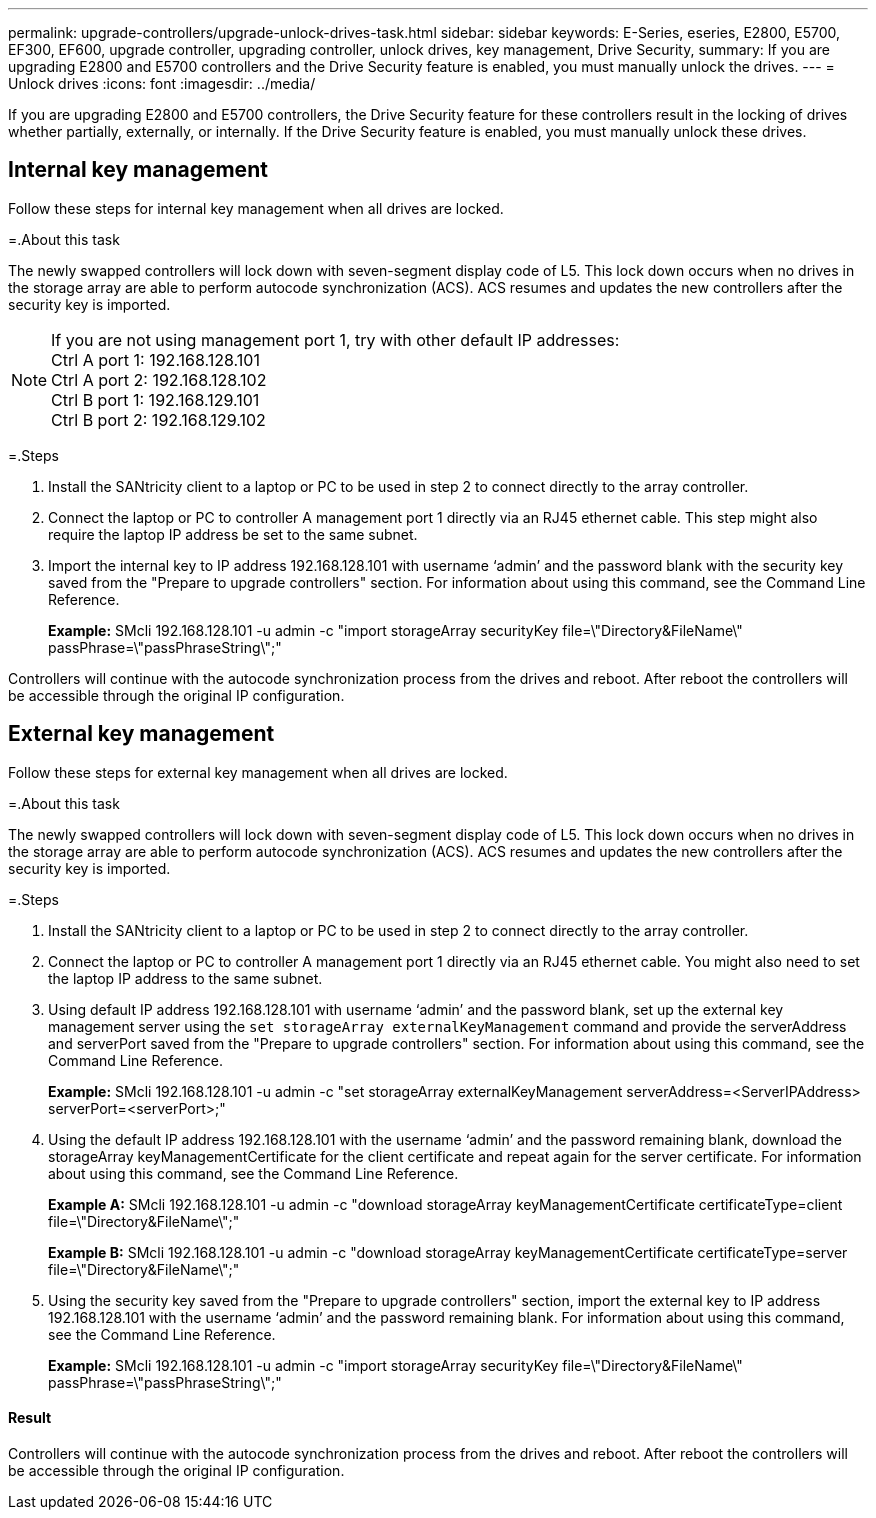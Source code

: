 ---
permalink: upgrade-controllers/upgrade-unlock-drives-task.html
sidebar: sidebar
keywords: E-Series, eseries, E2800, E5700, EF300, EF600, upgrade controller, upgrading controller, unlock drives, key management, Drive Security,
summary: If you are upgrading E2800 and E5700 controllers and the Drive Security feature is enabled, you must manually unlock the drives.
---
= Unlock drives
:icons: font
:imagesdir: ../media/

[.lead]
If you are upgrading E2800 and E5700 controllers, the Drive Security feature for these controllers result in the locking of drives whether partially, externally, or internally. If the Drive Security feature is enabled, you must manually unlock these drives.

== Internal key management

Follow these steps for internal key management when all drives are locked.

=.About this task

The newly swapped controllers will lock down with seven-segment display code of L5. This lock down occurs when no drives in the storage array are able to perform autocode synchronization (ACS). ACS resumes and updates the new controllers after the security key is imported.

NOTE: If you are not using management port 1, try with other default IP addresses: +
Ctrl A port 1: 192.168.128.101 +
Ctrl A port 2: 192.168.128.102 +
Ctrl B port 1: 192.168.129.101 +
Ctrl B port 2: 192.168.129.102

=.Steps

. Install the SANtricity client to a laptop or PC to be used in step 2 to connect directly to the array controller.
. Connect the laptop or PC to controller A management port 1 directly via an RJ45 ethernet cable. This step might also require the laptop IP address be set to the same subnet.
. Import the internal key to IP address 192.168.128.101 with username '`admin`' and the password blank with the security key saved from the "Prepare to upgrade controllers" section. For information about using this command, see the Command Line Reference.
+
*Example:* SMcli 192.168.128.101 -u admin -c "import storageArray securityKey file=\"Directory&FileName\" passPhrase=\"passPhraseString\";"

Controllers will continue with the autocode synchronization process from the drives and reboot. After reboot the controllers will be accessible through the original IP configuration.

== External key management

Follow these steps for external key management when all drives are locked.

=.About this task

The newly swapped controllers will lock down with seven-segment display code of L5. This lock down occurs when no drives in the storage array are able to perform autocode synchronization (ACS). ACS resumes and updates the new controllers after the security key is imported.

=.Steps

. Install the SANtricity client to a laptop or PC to be used in step 2 to connect directly to the array controller.
. Connect the laptop or PC to controller A management port 1 directly via an RJ45 ethernet cable. You might also need to set the laptop IP address to the same subnet.
. Using default IP address 192.168.128.101 with username '`admin`' and the password blank, set up the external key management server using the `set storageArray externalKeyManagement` command and provide the serverAddress and serverPort saved from the "Prepare to upgrade controllers" section. For information about using this command, see the Command Line Reference.
+
*Example:* SMcli 192.168.128.101 -u admin -c "set storageArray externalKeyManagement serverAddress=<ServerIPAddress> serverPort=<serverPort>;"

. Using the default IP address 192.168.128.101 with the username '`admin`' and the password remaining blank, download the storageArray keyManagementCertificate for the client certificate and repeat again for the server certificate. For information about using this command, see the Command Line Reference.
+
*Example A:* SMcli 192.168.128.101 -u admin -c "download storageArray keyManagementCertificate certificateType=client file=\"Directory&FileName\";"
+
*Example B:* SMcli 192.168.128.101 -u admin -c "download storageArray keyManagementCertificate certificateType=server file=\"Directory&FileName\";"

. Using the security key saved from the "Prepare to upgrade controllers" section, import the external key to IP address 192.168.128.101 with the username '`admin`' and the password remaining blank. For information about using this command, see the Command Line Reference.
+
*Example:* SMcli 192.168.128.101 -u admin -c "import storageArray securityKey file=\"Directory&FileName\" passPhrase=\"passPhraseString\";"

==== Result

Controllers will continue with the autocode synchronization process from the drives and reboot. After reboot the controllers will be accessible through the original IP configuration.
